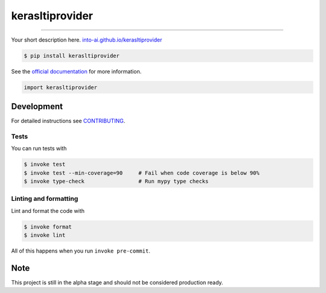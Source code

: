 ===============================
kerasltiprovider
===============================

.. image:: https://travis-ci.com/into-ai/kerasltiprovider.svg?branch=master
        :target: https://travis-ci.com/into-ai/kerasltiprovider
        :alt: Build Status

.. image:: https://img.shields.io/pypi/v/kerasltiprovider.svg
        :target: https://pypi.python.org/pypi/kerasltiprovider
        :alt: PyPI version

.. image:: https://img.shields.io/github/license/into-ai/kerasltiprovider
        :target: https://github.com/into-ai/kerasltiprovider
        :alt: License

.. image:: https://readthedocs.org/projects/kerasltiprovider/badge/?version=latest
        :target: https://kerasltiprovider.readthedocs.io/en/latest/?badge=latest
        :alt: Documentation Status

.. image:: https://codecov.io/gh/into-ai/kerasltiprovider/branch/master/graph/badge.svg
        :target: https://codecov.io/gh/into-ai/kerasltiprovider
        :alt: Test Coverage

""""""""

Your short description here. `into-ai.github.io/kerasltiprovider <https://into-ai.github.io/kerasltiprovider>`_

.. code-block:: console

    $ pip install kerasltiprovider

See the `official documentation`_ for more information.

.. _official documentation: https://kerasltiprovider.readthedocs.io

.. code-block:: python

    import kerasltiprovider

Development
-----------

For detailed instructions see `CONTRIBUTING <CONTRIBUTING.rst>`_.

Tests
~~~~~~~
You can run tests with

.. code-block:: console

    $ invoke test
    $ invoke test --min-coverage=90     # Fail when code coverage is below 90%
    $ invoke type-check                 # Run mypy type checks

Linting and formatting
~~~~~~~~~~~~~~~~~~~~~~~~
Lint and format the code with

.. code-block:: console

    $ invoke format
    $ invoke lint

All of this happens when you run ``invoke pre-commit``.

Note
-----

This project is still in the alpha stage and should not be considered production ready.
